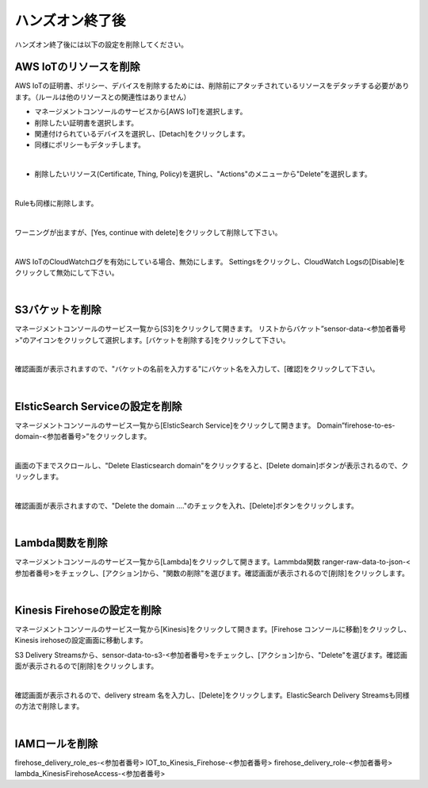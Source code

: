 ==================
 ハンズオン終了後
==================

ハンズオン終了後には以下の設定を削除してください。

AWS IoTのリソースを削除
==========================

AWS IoTの証明書、ポリシー、デバイスを削除するためには、削除前にアタッチされているリソースをデタッチする必要があります。（ルールは他のリソースとの関連性はありません）

- マネージメントコンソールのサービスから[AWS IoT]を選択します。
- 削除したい証明書を選択します。
- 関連付けられているデバイスを選択し、[Detach]をクリックします。
- 同様にポリシーもデタッチします。

.. image:: images/09/detach.png

|

- 削除したいリソース(Certificate, Thing, Policy)を選択し、"Actions"のメニューから"Delete”を選択します。

.. image:: images/09/delete.png

|

Ruleも同様に削除します。

.. image:: images/09/rule-delete.png

|

ワーニングが出ますが、[Yes, continue with delete]をクリックして削除して下さい。

.. image:: images/09/detelte-rule-warning.png

|

AWS IoTのCloudWatchログを有効にしている場合、無効にします。
Settingsをクリックし、CloudWatch Logsの[Disable]をクリックして無効にして下さい。

.. image:: images/09/IOT-CloudWatch_logs_Disable.png

|

S3バケットを削除
==========================

マネージメントコンソールのサービス一覧から[S3]をクリックして開きます。
リストからバケット”sensor-data-<参加者番号>”のアイコンをクリックして選択します。[バケットを削除する]をクリックして下さい。

.. image:: images/09/s3-delete.png

|

確認画面が表示されますので、"バケットの名前を入力する"にバケット名を入力して、[確認]をクリックして下さい。

.. image:: images/09/s3-delete-confirm.png

|

ElsticSearch Serviceの設定を削除
======================================

マネージメントコンソールのサービス一覧から[ElsticSearch Service]をクリックして開きます。
Domain”firehose-to-es-domain-<参加者番号>”をクリックします。

.. image:: images/09/elasticsearch-delete.png

|

画面の下までスクロールし、"Delete Elasticsearch domain"をクリックすると、[Delete domain]ボタンが表示されるので、クリックします。

.. image:: images/09/elasticsearch-delete-2.png

|

確認画面が表示されますので、"Delete the domain ...."のチェックを入れ、[Delete]ボタンをクリックします。

.. image:: images/09/elasticsearch-delete-fonfirm.png

|

Lambda関数を削除
=======================

マネージメントコンソールのサービス一覧から[Lambda]をクリックして開きます。Lammbda関数 ranger-raw-data-to-json-<参加者番号>をチェックし、[アクション]から、"関数の削除"を選びます。確認画面が表示されるので[削除]をクリックします。

.. image:: images/09/lambda-delete.png

|

Kinesis Firehoseの設定を削除
===================================

マネージメントコンソールのサービス一覧から[Kinesis]をクリックして開きます。[Firehose コンソールに移動]をクリックし、Kinesis irehoseの設定画面に移動します。

S3 Delivery Streamsから、sensor-data-to-s3-<参加者番号>をチェックし、[アクション]から、"Delete"を選びます。確認画面が表示されるので[削除]をクリックします。

.. image:: images/09/firehose-delete.png

|

確認画面が表示されるので、delivery stream 名を入力し、[Delete]をクリックします。ElasticSearch Delivery Streamsも同様の方法で削除します。

.. image:: images/09/firehose-delete-confirm.png

|

IAMロールを削除
===============

firehose_delivery_role_es-<参加者番号>
IOT_to_Kinesis_Firehose-<参加者番号>
firehose_delivery_role-<参加者番号>
lambda_KinesisFirehoseAccess-<参加者番号>
